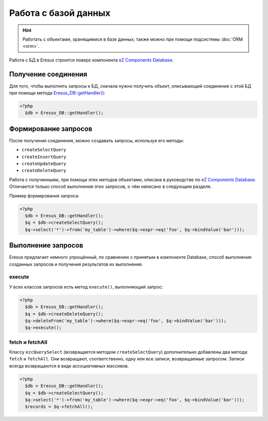Работа с базой данных
=====================

.. hint::
   Работать с объектами, хранящимися в базе данных, также можно при помощи подсистемы
   :doc:`ORM <orm>`.

Работа с БД в Eresus строится поверх компонента
`eZ Components Database <http://ezcomponents.org/docs/tutorials/Database>`_.

Получение соединения
--------------------

Для того, чтобы выполнять запросы к БД, сначала нужно получить объект, описывающий соединение с этой
БД при помощи метода `Eresus_DB::getHandler() <../../api/classes/Eresus_DB.html#method_getHandler>`_:

.. code-block:: php

   <?php
     $db = Eresus_DB::getHandler();

Формирование запросов
---------------------

После получения соединения, можно создавать запросы, используя его методы:

* ``createSelectQuery``
* ``createInsertQuery``
* ``createUpdateQuery``
* ``createDeleteQuery``

Работа с полученными, при помощи этих методов объектами, описана в руководстве по
`eZ Components Database <http://ezcomponents.org/docs/tutorials/Database#query-abstraction-usage>`_.
Отличается только способ выполнения этих запросов, о чём написано в следующем разделе.

Пример формирования запроса:

.. code-block:: php

   <?php
     $db = Eresus_DB::getHandler();
     $q = $db->createSelectQuery();
     $q->select('*')->from('my_table')->where($q->expr->eq('foo', $q->bindValue('bar')));

Выполнение запросов
-------------------

Eresus предлагает немного упрощённый, по сравнению с принятым в компоненте Database, способ
выполнения созданных запросов и получения результатов их выполнения.

execute
^^^^^^^

У всех классов запросов есть метод ``execute()``, выполняющий запрос:

.. code-block:: php

   <?php
     $db = Eresus_DB::getHandler();
     $q = $db->createDeleteQuery();
     $q->deleteFrom('my_table')->where($q->expr->eq('foo', $q->bindValue('bar')));
     $q->execute();

fetch и fetchAll
^^^^^^^^^^^^^^^^

Классу ``ezcQuerySelect`` (возвращается методом ``createSelectQuery``) дополнительно добавлены
два метода: ``fetch`` и ``fetchAll``. Они возвращают, соответственно, одну или все записи,
возвращаемые запросом. Записи всегда возвращаются в виде ассоциативных массивов.

.. code-block:: php

   <?php
     $db = Eresus_DB::getHandler();
     $q = $db->createSelectQuery();
     $q->select('*')->from('my_table')->where($q->expr->eq('foo', $q->bindValue('bar')));
     $records = $q->fetchAll();
